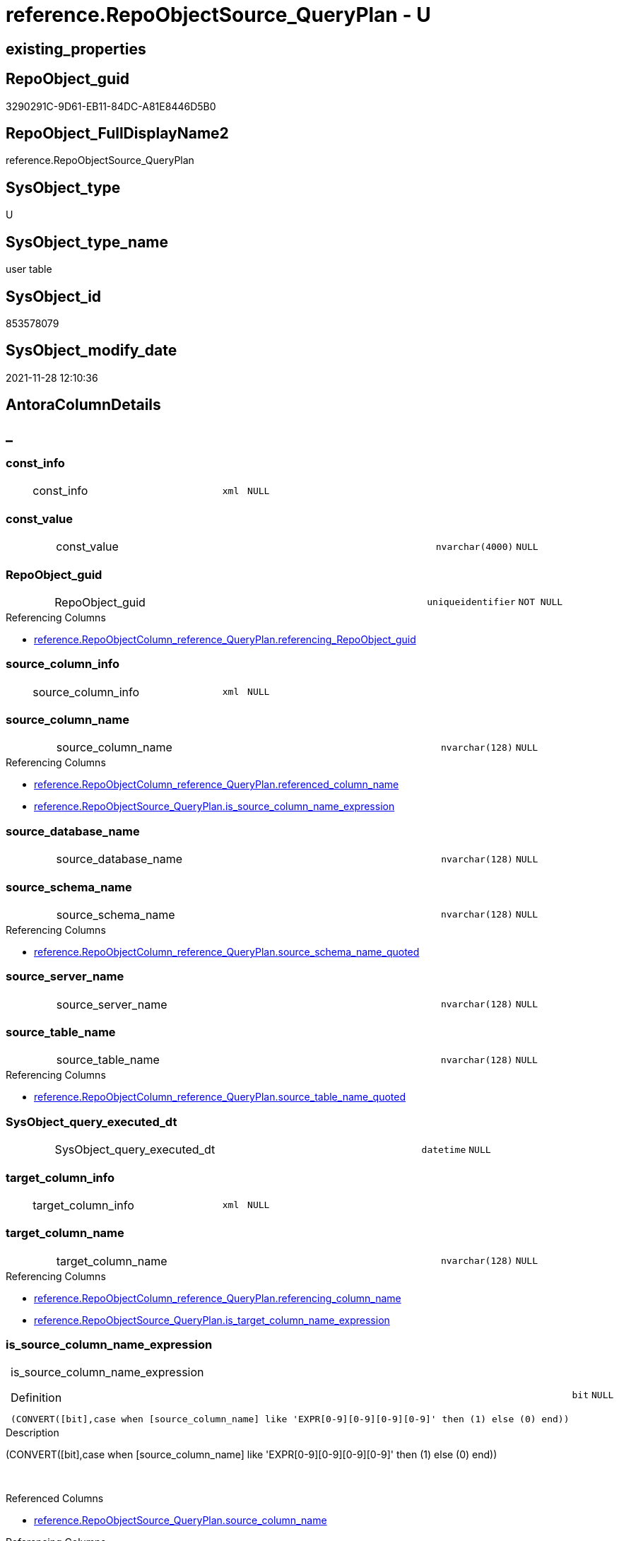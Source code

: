 // tag::HeaderFullDisplayName[]
= reference.RepoObjectSource_QueryPlan - U
// end::HeaderFullDisplayName[]

== existing_properties

// tag::existing_properties[]

:ExistsProperty--antorareferencinglist:
:ExistsProperty--is_repo_managed:
:ExistsProperty--is_ssas:
:ExistsProperty--FK:
:ExistsProperty--AntoraIndexList:
:ExistsProperty--Columns:
// end::existing_properties[]

== RepoObject_guid

// tag::RepoObject_guid[]
3290291C-9D61-EB11-84DC-A81E8446D5B0
// end::RepoObject_guid[]

== RepoObject_FullDisplayName2

// tag::RepoObject_FullDisplayName2[]
reference.RepoObjectSource_QueryPlan
// end::RepoObject_FullDisplayName2[]

== SysObject_type

// tag::SysObject_type[]
U 
// end::SysObject_type[]

== SysObject_type_name

// tag::SysObject_type_name[]
user table
// end::SysObject_type_name[]

== SysObject_id

// tag::SysObject_id[]
853578079
// end::SysObject_id[]

== SysObject_modify_date

// tag::SysObject_modify_date[]
2021-11-28 12:10:36
// end::SysObject_modify_date[]

== AntoraColumnDetails

// tag::AntoraColumnDetails[]
[discrete]
== _


[#column-constunderlineinfo]
=== const_info

[cols="d,8a,m,m,m"]
|===
|
|const_info
|xml
|NULL
|
|===


[#column-constunderlinevalue]
=== const_value

[cols="d,8a,m,m,m"]
|===
|
|const_value
|nvarchar(4000)
|NULL
|
|===


[#column-repoobjectunderlineguid]
=== RepoObject_guid

[cols="d,8a,m,m,m"]
|===
|
|RepoObject_guid
|uniqueidentifier
|NOT NULL
|
|===

.Referencing Columns
--
* xref:reference.repoobjectcolumn_reference_queryplan.adoc#column-referencingunderlinerepoobjectunderlineguid[+reference.RepoObjectColumn_reference_QueryPlan.referencing_RepoObject_guid+]
--


[#column-sourceunderlinecolumnunderlineinfo]
=== source_column_info

[cols="d,8a,m,m,m"]
|===
|
|source_column_info
|xml
|NULL
|
|===


[#column-sourceunderlinecolumnunderlinename]
=== source_column_name

[cols="d,8a,m,m,m"]
|===
|
|source_column_name
|nvarchar(128)
|NULL
|
|===

.Referencing Columns
--
* xref:reference.repoobjectcolumn_reference_queryplan.adoc#column-referencedunderlinecolumnunderlinename[+reference.RepoObjectColumn_reference_QueryPlan.referenced_column_name+]
* xref:reference.repoobjectsource_queryplan.adoc#column-isunderlinesourceunderlinecolumnunderlinenameunderlineexpression[+reference.RepoObjectSource_QueryPlan.is_source_column_name_expression+]
--


[#column-sourceunderlinedatabaseunderlinename]
=== source_database_name

[cols="d,8a,m,m,m"]
|===
|
|source_database_name
|nvarchar(128)
|NULL
|
|===


[#column-sourceunderlineschemaunderlinename]
=== source_schema_name

[cols="d,8a,m,m,m"]
|===
|
|source_schema_name
|nvarchar(128)
|NULL
|
|===

.Referencing Columns
--
* xref:reference.repoobjectcolumn_reference_queryplan.adoc#column-sourceunderlineschemaunderlinenameunderlinequoted[+reference.RepoObjectColumn_reference_QueryPlan.source_schema_name_quoted+]
--


[#column-sourceunderlineserverunderlinename]
=== source_server_name

[cols="d,8a,m,m,m"]
|===
|
|source_server_name
|nvarchar(128)
|NULL
|
|===


[#column-sourceunderlinetableunderlinename]
=== source_table_name

[cols="d,8a,m,m,m"]
|===
|
|source_table_name
|nvarchar(128)
|NULL
|
|===

.Referencing Columns
--
* xref:reference.repoobjectcolumn_reference_queryplan.adoc#column-sourceunderlinetableunderlinenameunderlinequoted[+reference.RepoObjectColumn_reference_QueryPlan.source_table_name_quoted+]
--


[#column-sysobjectunderlinequeryunderlineexecutedunderlinedt]
=== SysObject_query_executed_dt

[cols="d,8a,m,m,m"]
|===
|
|SysObject_query_executed_dt
|datetime
|NULL
|
|===


[#column-targetunderlinecolumnunderlineinfo]
=== target_column_info

[cols="d,8a,m,m,m"]
|===
|
|target_column_info
|xml
|NULL
|
|===


[#column-targetunderlinecolumnunderlinename]
=== target_column_name

[cols="d,8a,m,m,m"]
|===
|
|target_column_name
|nvarchar(128)
|NULL
|
|===

.Referencing Columns
--
* xref:reference.repoobjectcolumn_reference_queryplan.adoc#column-referencingunderlinecolumnunderlinename[+reference.RepoObjectColumn_reference_QueryPlan.referencing_column_name+]
* xref:reference.repoobjectsource_queryplan.adoc#column-isunderlinetargetunderlinecolumnunderlinenameunderlineexpression[+reference.RepoObjectSource_QueryPlan.is_target_column_name_expression+]
--


[#column-isunderlinesourceunderlinecolumnunderlinenameunderlineexpression]
=== is_source_column_name_expression

[cols="d,8a,m,m,m"]
|===
|
|is_source_column_name_expression

.Definition
[source,sql]
----
(CONVERT([bit],case when [source_column_name] like 'EXPR[0-9][0-9][0-9][0-9]' then (1) else (0) end))
----


|bit
|NULL
|
|===

.Description
--
(CONVERT([bit],case when [source_column_name] like 'EXPR[0-9][0-9][0-9][0-9]' then (1) else (0) end))
--
{empty} +

.Referenced Columns
--
* xref:reference.repoobjectsource_queryplan.adoc#column-sourceunderlinecolumnunderlinename[+reference.RepoObjectSource_QueryPlan.source_column_name+]
--

.Referencing Columns
--
* xref:reference.repoobjectcolumn_reference_queryplan.adoc#column-isunderlinesourceunderlinecolumnunderlinenameunderlineexpression[+reference.RepoObjectColumn_reference_QueryPlan.is_source_column_name_expression+]
--


[#column-isunderlinetargetunderlinecolumnunderlinenameunderlineexpression]
=== is_target_column_name_expression

[cols="d,8a,m,m,m"]
|===
|
|is_target_column_name_expression

.Definition
[source,sql]
----
(CONVERT([bit],case when [target_column_name] like 'EXPR[0-9][0-9][0-9][0-9]' then (1) else (0) end))
----


|bit
|NULL
|
|===

.Description
--
(CONVERT([bit],case when [target_column_name] like 'EXPR[0-9][0-9][0-9][0-9]' then (1) else (0) end))
--
{empty} +

.Referenced Columns
--
* xref:reference.repoobjectsource_queryplan.adoc#column-targetunderlinecolumnunderlinename[+reference.RepoObjectSource_QueryPlan.target_column_name+]
--

.Referencing Columns
--
* xref:reference.repoobjectcolumn_reference_queryplan.adoc#column-isunderlinetargetunderlinecolumnunderlinenameunderlineexpression[+reference.RepoObjectColumn_reference_QueryPlan.is_target_column_name_expression+]
--


// end::AntoraColumnDetails[]

== AntoraPkColumnTableRows

// tag::AntoraPkColumnTableRows[]














// end::AntoraPkColumnTableRows[]

== AntoraNonPkColumnTableRows

// tag::AntoraNonPkColumnTableRows[]
|
|<<column-constunderlineinfo>>
|xml
|NULL
|

|
|<<column-constunderlinevalue>>
|nvarchar(4000)
|NULL
|

|
|<<column-repoobjectunderlineguid>>
|uniqueidentifier
|NOT NULL
|

|
|<<column-sourceunderlinecolumnunderlineinfo>>
|xml
|NULL
|

|
|<<column-sourceunderlinecolumnunderlinename>>
|nvarchar(128)
|NULL
|

|
|<<column-sourceunderlinedatabaseunderlinename>>
|nvarchar(128)
|NULL
|

|
|<<column-sourceunderlineschemaunderlinename>>
|nvarchar(128)
|NULL
|

|
|<<column-sourceunderlineserverunderlinename>>
|nvarchar(128)
|NULL
|

|
|<<column-sourceunderlinetableunderlinename>>
|nvarchar(128)
|NULL
|

|
|<<column-sysobjectunderlinequeryunderlineexecutedunderlinedt>>
|datetime
|NULL
|

|
|<<column-targetunderlinecolumnunderlineinfo>>
|xml
|NULL
|

|
|<<column-targetunderlinecolumnunderlinename>>
|nvarchar(128)
|NULL
|

|
|<<column-isunderlinesourceunderlinecolumnunderlinenameunderlineexpression>>

.Definition
[source,sql]
----
(CONVERT([bit],case when [source_column_name] like 'EXPR[0-9][0-9][0-9][0-9]' then (1) else (0) end))
----


|bit
|NULL
|

|
|<<column-isunderlinetargetunderlinecolumnunderlinenameunderlineexpression>>

.Definition
[source,sql]
----
(CONVERT([bit],case when [target_column_name] like 'EXPR[0-9][0-9][0-9][0-9]' then (1) else (0) end))
----


|bit
|NULL
|

// end::AntoraNonPkColumnTableRows[]

== AntoraIndexList

// tag::AntoraIndexList[]

[#index-idxunderlinerepoobjectsourceunderlinequeryplanunderlineunderline1]
=== idx_RepoObjectSource_QueryPlan++__++1

* IndexSemanticGroup: xref:other/indexsemanticgroup.adoc#startbnoblankgroupendb[no_group]
+
--
* <<column-RepoObject_guid>>; uniqueidentifier
--
* PK, Unique, Real: 0, 0, 0
* ++FK_RepoObjectSource_QueryPlan__RepoObject++ +
referenced: xref:repo.repoobject.adoc[], xref:repo.repoobject.adoc#index-pkunderlinerepoobject[+PK_RepoObject+]
* is disabled

// end::AntoraIndexList[]

== AntoraMeasureDetails

// tag::AntoraMeasureDetails[]

// end::AntoraMeasureDetails[]

== AntoraMeasureDescriptions



== AntoraParameterList

// tag::AntoraParameterList[]

// end::AntoraParameterList[]

== AntoraXrefCulturesList

// tag::AntoraXrefCulturesList[]
* xref:dhw:sqldb:reference.repoobjectsource_queryplan.adoc[] - 
// end::AntoraXrefCulturesList[]

== cultures_count

// tag::cultures_count[]
1
// end::cultures_count[]

== Other tags

source: property.RepoObjectProperty_cross As rop_cross


=== additional_reference_csv

// tag::additional_reference_csv[]

// end::additional_reference_csv[]


=== AdocUspSteps

// tag::adocuspsteps[]

// end::adocuspsteps[]


=== AntoraReferencedList

// tag::antorareferencedlist[]

// end::antorareferencedlist[]


=== AntoraReferencingList

// tag::antorareferencinglist[]
* xref:dhw:sqldb:reference.repoobjectcolumn_reference_queryplan.adoc[]
* xref:dhw:sqldb:reference.usp_repoobjectsource_queryplan.adoc[]
// end::antorareferencinglist[]


=== Description

// tag::description[]

// end::description[]


=== exampleUsage

// tag::exampleusage[]

// end::exampleusage[]


=== exampleUsage_2

// tag::exampleusage_2[]

// end::exampleusage_2[]


=== exampleUsage_3

// tag::exampleusage_3[]

// end::exampleusage_3[]


=== exampleUsage_4

// tag::exampleusage_4[]

// end::exampleusage_4[]


=== exampleUsage_5

// tag::exampleusage_5[]

// end::exampleusage_5[]


=== exampleWrong_Usage

// tag::examplewrong_usage[]

// end::examplewrong_usage[]


=== has_execution_plan_issue

// tag::has_execution_plan_issue[]

// end::has_execution_plan_issue[]


=== has_get_referenced_issue

// tag::has_get_referenced_issue[]

// end::has_get_referenced_issue[]


=== has_history

// tag::has_history[]

// end::has_history[]


=== has_history_columns

// tag::has_history_columns[]

// end::has_history_columns[]


=== InheritanceType

// tag::inheritancetype[]

// end::inheritancetype[]


=== is_persistence

// tag::is_persistence[]

// end::is_persistence[]


=== is_persistence_check_duplicate_per_pk

// tag::is_persistence_check_duplicate_per_pk[]

// end::is_persistence_check_duplicate_per_pk[]


=== is_persistence_check_for_empty_source

// tag::is_persistence_check_for_empty_source[]

// end::is_persistence_check_for_empty_source[]


=== is_persistence_delete_changed

// tag::is_persistence_delete_changed[]

// end::is_persistence_delete_changed[]


=== is_persistence_delete_missing

// tag::is_persistence_delete_missing[]

// end::is_persistence_delete_missing[]


=== is_persistence_insert

// tag::is_persistence_insert[]

// end::is_persistence_insert[]


=== is_persistence_truncate

// tag::is_persistence_truncate[]

// end::is_persistence_truncate[]


=== is_persistence_update_changed

// tag::is_persistence_update_changed[]

// end::is_persistence_update_changed[]


=== is_repo_managed

// tag::is_repo_managed[]
0
// end::is_repo_managed[]


=== is_ssas

// tag::is_ssas[]
0
// end::is_ssas[]


=== microsoft_database_tools_support

// tag::microsoft_database_tools_support[]

// end::microsoft_database_tools_support[]


=== MS_Description

// tag::ms_description[]

// end::ms_description[]


=== persistence_source_RepoObject_fullname

// tag::persistence_source_repoobject_fullname[]

// end::persistence_source_repoobject_fullname[]


=== persistence_source_RepoObject_fullname2

// tag::persistence_source_repoobject_fullname2[]

// end::persistence_source_repoobject_fullname2[]


=== persistence_source_RepoObject_guid

// tag::persistence_source_repoobject_guid[]

// end::persistence_source_repoobject_guid[]


=== persistence_source_RepoObject_xref

// tag::persistence_source_repoobject_xref[]

// end::persistence_source_repoobject_xref[]


=== pk_index_guid

// tag::pk_index_guid[]

// end::pk_index_guid[]


=== pk_IndexPatternColumnDatatype

// tag::pk_indexpatterncolumndatatype[]

// end::pk_indexpatterncolumndatatype[]


=== pk_IndexPatternColumnName

// tag::pk_indexpatterncolumnname[]

// end::pk_indexpatterncolumnname[]


=== pk_IndexSemanticGroup

// tag::pk_indexsemanticgroup[]

// end::pk_indexsemanticgroup[]


=== ReferencedObjectList

// tag::referencedobjectlist[]

// end::referencedobjectlist[]


=== usp_persistence_RepoObject_guid

// tag::usp_persistence_repoobject_guid[]

// end::usp_persistence_repoobject_guid[]


=== UspExamples

// tag::uspexamples[]

// end::uspexamples[]


=== uspgenerator_usp_id

// tag::uspgenerator_usp_id[]

// end::uspgenerator_usp_id[]


=== UspParameters

// tag::uspparameters[]

// end::uspparameters[]

== Boolean Attributes

source: property.RepoObjectProperty WHERE property_int = 1

// tag::boolean_attributes[]


// end::boolean_attributes[]

== PlantUML diagrams

=== PlantUML Entity

// tag::puml_entity[]
[plantuml, entity-{docname}, svg, subs=macros]
....
'Left to right direction
top to bottom direction
hide circle
'avoide "." issues:
set namespaceSeparator none


skinparam class {
  BackgroundColor White
  BackgroundColor<<FN>> Yellow
  BackgroundColor<<FS>> Yellow
  BackgroundColor<<FT>> LightGray
  BackgroundColor<<IF>> Yellow
  BackgroundColor<<IS>> Yellow
  BackgroundColor<<P>>  Aqua
  BackgroundColor<<PC>> Aqua
  BackgroundColor<<SN>> Yellow
  BackgroundColor<<SO>> SlateBlue
  BackgroundColor<<TF>> LightGray
  BackgroundColor<<TR>> Tomato
  BackgroundColor<<U>>  White
  BackgroundColor<<V>>  WhiteSmoke
  BackgroundColor<<X>>  Aqua
  BackgroundColor<<external>> AliceBlue
}


entity "puml-link:dhw:sqldb:reference.repoobjectsource_queryplan.adoc[]" as reference.RepoObjectSource_QueryPlan << U >> {
  const_info : (xml)
  const_value : (nvarchar(4000))
  - RepoObject_guid : (uniqueidentifier)
  source_column_info : (xml)
  source_column_name : (nvarchar(128))
  source_database_name : (nvarchar(128))
  source_schema_name : (nvarchar(128))
  source_server_name : (nvarchar(128))
  source_table_name : (nvarchar(128))
  SysObject_query_executed_dt : (datetime)
  target_column_info : (xml)
  target_column_name : (nvarchar(128))
  ~ is_source_column_name_expression : (bit)
  ~ is_target_column_name_expression : (bit)
  --
}
....

// end::puml_entity[]

=== PlantUML Entity 1 1 FK

// tag::puml_entity_1_1_fk[]
[plantuml, entity_1_1_fk-{docname}, svg, subs=macros]
....
@startuml
left to right direction
'top to bottom direction
hide circle
'avoide "." issues:
set namespaceSeparator none


skinparam class {
  BackgroundColor White
  BackgroundColor<<FN>> Yellow
  BackgroundColor<<FS>> Yellow
  BackgroundColor<<FT>> LightGray
  BackgroundColor<<IF>> Yellow
  BackgroundColor<<IS>> Yellow
  BackgroundColor<<P>>  Aqua
  BackgroundColor<<PC>> Aqua
  BackgroundColor<<SN>> Yellow
  BackgroundColor<<SO>> SlateBlue
  BackgroundColor<<TF>> LightGray
  BackgroundColor<<TR>> Tomato
  BackgroundColor<<U>>  White
  BackgroundColor<<V>>  WhiteSmoke
  BackgroundColor<<X>>  Aqua
  BackgroundColor<<external>> AliceBlue
}


entity "puml-link:dhw:sqldb:reference.repoobjectsource_queryplan.adoc[]" as reference.RepoObjectSource_QueryPlan << U >> {
- idx_RepoObjectSource_QueryPlan__1

..
RepoObject_guid; uniqueidentifier
}

entity "puml-link:dhw:sqldb:repo.repoobject.adoc[]" as repo.RepoObject << U >> {
**PK_RepoObject**

..
RepoObject_guid; uniqueidentifier
--
UK_RepoObject__RepoNames

..
RepoObject_schema_name; nvarchar(128)
RepoObject_name; nvarchar(128)
--
UK_RepoObject__SysNames

..
SysObject_schema_name; nvarchar(128)
SysObject_name; nvarchar(128)
--
- idx_RepoObject__1

..
pk_index_guid; uniqueidentifier
}

"repo.RepoObject::PK_RepoObject" <-- "reference.RepoObjectSource_QueryPlan::idx_RepoObjectSource_QueryPlan__1"

footer The diagram is interactive and contains links.

@enduml
....

// end::puml_entity_1_1_fk[]

=== PlantUML 1 1 ObjectRef

// tag::puml_entity_1_1_objectref[]
[plantuml, entity_1_1_objectref-{docname}, svg, subs=macros]
....
@startuml
left to right direction
'top to bottom direction
hide circle
'avoide "." issues:
set namespaceSeparator none


skinparam class {
  BackgroundColor White
  BackgroundColor<<FN>> Yellow
  BackgroundColor<<FS>> Yellow
  BackgroundColor<<FT>> LightGray
  BackgroundColor<<IF>> Yellow
  BackgroundColor<<IS>> Yellow
  BackgroundColor<<P>>  Aqua
  BackgroundColor<<PC>> Aqua
  BackgroundColor<<SN>> Yellow
  BackgroundColor<<SO>> SlateBlue
  BackgroundColor<<TF>> LightGray
  BackgroundColor<<TR>> Tomato
  BackgroundColor<<U>>  White
  BackgroundColor<<V>>  WhiteSmoke
  BackgroundColor<<X>>  Aqua
  BackgroundColor<<external>> AliceBlue
}


entity "puml-link:dhw:sqldb:reference.repoobjectcolumn_reference_queryplan.adoc[]" as reference.RepoObjectColumn_reference_QueryPlan << V >> {
  **referencing_id** : (int)
  **referencing_minor_id** : (int)
  **referenced_id** : (int)
  **referenced_minor_id** : (int)
  --
}

entity "puml-link:dhw:sqldb:reference.repoobjectsource_queryplan.adoc[]" as reference.RepoObjectSource_QueryPlan << U >> {
  --
}

entity "puml-link:dhw:sqldb:reference.usp_repoobjectsource_queryplan.adoc[]" as reference.usp_RepoObjectSource_QueryPlan << P >> {
  --
}

reference.RepoObjectSource_QueryPlan <.. reference.RepoObjectColumn_reference_QueryPlan
reference.RepoObjectSource_QueryPlan <.. reference.usp_RepoObjectSource_QueryPlan

footer The diagram is interactive and contains links.

@enduml
....

// end::puml_entity_1_1_objectref[]

=== PlantUML 30 0 ObjectRef

// tag::puml_entity_30_0_objectref[]
[plantuml, entity_30_0_objectref-{docname}, svg, subs=macros]
....
@startuml
'Left to right direction
top to bottom direction
hide circle
'avoide "." issues:
set namespaceSeparator none


skinparam class {
  BackgroundColor White
  BackgroundColor<<FN>> Yellow
  BackgroundColor<<FS>> Yellow
  BackgroundColor<<FT>> LightGray
  BackgroundColor<<IF>> Yellow
  BackgroundColor<<IS>> Yellow
  BackgroundColor<<P>>  Aqua
  BackgroundColor<<PC>> Aqua
  BackgroundColor<<SN>> Yellow
  BackgroundColor<<SO>> SlateBlue
  BackgroundColor<<TF>> LightGray
  BackgroundColor<<TR>> Tomato
  BackgroundColor<<U>>  White
  BackgroundColor<<V>>  WhiteSmoke
  BackgroundColor<<X>>  Aqua
  BackgroundColor<<external>> AliceBlue
}


entity "puml-link:dhw:sqldb:reference.repoobjectsource_queryplan.adoc[]" as reference.RepoObjectSource_QueryPlan << U >> {
  --
}



footer The diagram is interactive and contains links.

@enduml
....

// end::puml_entity_30_0_objectref[]

=== PlantUML 0 30 ObjectRef

// tag::puml_entity_0_30_objectref[]
[plantuml, entity_0_30_objectref-{docname}, svg, subs=macros]
....
@startuml
'Left to right direction
top to bottom direction
hide circle
'avoide "." issues:
set namespaceSeparator none


skinparam class {
  BackgroundColor White
  BackgroundColor<<FN>> Yellow
  BackgroundColor<<FS>> Yellow
  BackgroundColor<<FT>> LightGray
  BackgroundColor<<IF>> Yellow
  BackgroundColor<<IS>> Yellow
  BackgroundColor<<P>>  Aqua
  BackgroundColor<<PC>> Aqua
  BackgroundColor<<SN>> Yellow
  BackgroundColor<<SO>> SlateBlue
  BackgroundColor<<TF>> LightGray
  BackgroundColor<<TR>> Tomato
  BackgroundColor<<U>>  White
  BackgroundColor<<V>>  WhiteSmoke
  BackgroundColor<<X>>  Aqua
  BackgroundColor<<external>> AliceBlue
}


entity "puml-link:dhw:sqldb:reference.repoobjectcolumn_reference_queryplan.adoc[]" as reference.RepoObjectColumn_reference_QueryPlan << V >> {
  **referencing_id** : (int)
  **referencing_minor_id** : (int)
  **referenced_id** : (int)
  **referenced_minor_id** : (int)
  --
}

entity "puml-link:dhw:sqldb:reference.repoobjectsource_queryplan.adoc[]" as reference.RepoObjectSource_QueryPlan << U >> {
  --
}

entity "puml-link:dhw:sqldb:reference.sysobjectcolumn_queryplanexpression.adoc[]" as reference.SysObjectColumn_QueryPlanExpression << V >> {
  --
}

entity "puml-link:dhw:sqldb:reference.usp_repoobjectsource_queryplan.adoc[]" as reference.usp_RepoObjectSource_QueryPlan << P >> {
  --
}

entity "puml-link:dhw:sqldb:repo.usp_main.adoc[]" as repo.usp_main << P >> {
  --
}

reference.RepoObjectColumn_reference_QueryPlan <.. reference.SysObjectColumn_QueryPlanExpression
reference.RepoObjectSource_QueryPlan <.. reference.RepoObjectColumn_reference_QueryPlan
reference.RepoObjectSource_QueryPlan <.. reference.usp_RepoObjectSource_QueryPlan
reference.SysObjectColumn_QueryPlanExpression <.. reference.usp_RepoObjectSource_QueryPlan
reference.usp_RepoObjectSource_QueryPlan <.. repo.usp_main

footer The diagram is interactive and contains links.

@enduml
....

// end::puml_entity_0_30_objectref[]

=== PlantUML 1 1 ColumnRef

// tag::puml_entity_1_1_colref[]
[plantuml, entity_1_1_colref-{docname}, svg, subs=macros]
....
@startuml
left to right direction
'top to bottom direction
hide circle
'avoide "." issues:
set namespaceSeparator none


skinparam class {
  BackgroundColor White
  BackgroundColor<<FN>> Yellow
  BackgroundColor<<FS>> Yellow
  BackgroundColor<<FT>> LightGray
  BackgroundColor<<IF>> Yellow
  BackgroundColor<<IS>> Yellow
  BackgroundColor<<P>>  Aqua
  BackgroundColor<<PC>> Aqua
  BackgroundColor<<SN>> Yellow
  BackgroundColor<<SO>> SlateBlue
  BackgroundColor<<TF>> LightGray
  BackgroundColor<<TR>> Tomato
  BackgroundColor<<U>>  White
  BackgroundColor<<V>>  WhiteSmoke
  BackgroundColor<<X>>  Aqua
  BackgroundColor<<external>> AliceBlue
}


entity "puml-link:dhw:sqldb:reference.repoobjectcolumn_reference_queryplan.adoc[]" as reference.RepoObjectColumn_reference_QueryPlan << V >> {
  **referencing_id** : (int)
  **referencing_minor_id** : (int)
  **referenced_id** : (int)
  **referenced_minor_id** : (int)
  definition : (nvarchar(max))
  - InformationSource : (varchar(10))
  is_computed : (bit)
  is_referenced_object : (bit)
  is_referencing_object_equal_referenced_object : (bit)
  is_source_column_name_expression : (bit)
  is_target_column_name_expression : (bit)
  referenced_column_name : (nvarchar(128))
  referenced_entity_name : (nvarchar(128))
  referenced_node_id : (bigint)
  referenced_RepoObject_guid : (uniqueidentifier)
  referenced_RepoObjectColumn_guid : (uniqueidentifier)
  referenced_schema_name : (nvarchar(128))
  referenced_type : (char(2))
  referencing_column_name : (nvarchar(128))
  - referencing_entity_name : (nvarchar(128))
  referencing_node_id : (bigint)
  - referencing_RepoObject_guid : (uniqueidentifier)
  referencing_RepoObjectColumn_guid : (uniqueidentifier)
  - referencing_schema_name : (nvarchar(128))
  referencing_type : (char(2))
  source_schema_name_quoted : (nvarchar(128))
  source_table_name_quoted : (nvarchar(128))
  --
}

entity "puml-link:dhw:sqldb:reference.repoobjectsource_queryplan.adoc[]" as reference.RepoObjectSource_QueryPlan << U >> {
  const_info : (xml)
  const_value : (nvarchar(4000))
  - RepoObject_guid : (uniqueidentifier)
  source_column_info : (xml)
  source_column_name : (nvarchar(128))
  source_database_name : (nvarchar(128))
  source_schema_name : (nvarchar(128))
  source_server_name : (nvarchar(128))
  source_table_name : (nvarchar(128))
  SysObject_query_executed_dt : (datetime)
  target_column_info : (xml)
  target_column_name : (nvarchar(128))
  ~ is_source_column_name_expression : (bit)
  ~ is_target_column_name_expression : (bit)
  --
}

entity "puml-link:dhw:sqldb:reference.usp_repoobjectsource_queryplan.adoc[]" as reference.usp_RepoObjectSource_QueryPlan << P >> {
  --
}

reference.RepoObjectSource_QueryPlan <.. reference.RepoObjectColumn_reference_QueryPlan
reference.RepoObjectSource_QueryPlan <.. reference.usp_RepoObjectSource_QueryPlan
"reference.RepoObjectSource_QueryPlan::is_source_column_name_expression" <-- "reference.RepoObjectColumn_reference_QueryPlan::is_source_column_name_expression"
"reference.RepoObjectSource_QueryPlan::is_target_column_name_expression" <-- "reference.RepoObjectColumn_reference_QueryPlan::is_target_column_name_expression"
"reference.RepoObjectSource_QueryPlan::RepoObject_guid" <-- "reference.RepoObjectColumn_reference_QueryPlan::referencing_RepoObject_guid"
"reference.RepoObjectSource_QueryPlan::source_column_name" <-- "reference.RepoObjectColumn_reference_QueryPlan::referenced_column_name"
"reference.RepoObjectSource_QueryPlan::source_column_name" <-- "reference.RepoObjectSource_QueryPlan::is_source_column_name_expression"
"reference.RepoObjectSource_QueryPlan::source_schema_name" <-- "reference.RepoObjectColumn_reference_QueryPlan::source_schema_name_quoted"
"reference.RepoObjectSource_QueryPlan::source_table_name" <-- "reference.RepoObjectColumn_reference_QueryPlan::source_table_name_quoted"
"reference.RepoObjectSource_QueryPlan::target_column_name" <-- "reference.RepoObjectColumn_reference_QueryPlan::referencing_column_name"
"reference.RepoObjectSource_QueryPlan::target_column_name" <-- "reference.RepoObjectSource_QueryPlan::is_target_column_name_expression"

footer The diagram is interactive and contains links.

@enduml
....

// end::puml_entity_1_1_colref[]


== sql_modules_definition

// tag::sql_modules_definition[]
[%collapsible]
=======
[source,sql,numbered,indent=0]
----

----
=======
// end::sql_modules_definition[]


